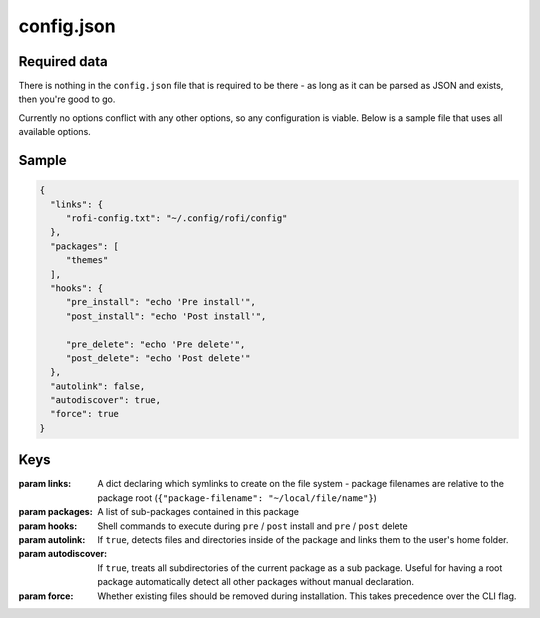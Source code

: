 config.json
===========

Required data
-------------

There is nothing in the ``config.json`` file that is required to be there - as long as it can be parsed as JSON and exists, then you're good to go.

Currently no options conflict with any other options, so any configuration is viable. Below is a sample file that uses all available options.

Sample
------
.. code-block:: json

   {
     "links": {
        "rofi-config.txt": "~/.config/rofi/config"
     },
     "packages": [
        "themes"
     ],
     "hooks": {
        "pre_install": "echo 'Pre install'",
        "post_install": "echo 'Post install'",

        "pre_delete": "echo 'Pre delete'",
        "post_delete": "echo 'Post delete'"
     },
     "autolink": false,
     "autodiscover": true,
     "force": true
   }


Keys
----

:param links: A dict declaring which symlinks to create on the file system - package filenames are relative to the package root (``{"package-filename": "~/local/file/name"}``)
:param packages: A list of sub-packages contained in this package
:param hooks: Shell commands to execute during ``pre`` / ``post`` install and ``pre`` / ``post`` delete
:param autolink: If ``true``, detects files and directories inside of the package and links them to the user's home folder.
:param autodiscover: If ``true``, treats all subdirectories of the current package as a sub package. Useful for having a root package automatically detect all other packages without manual declaration.
:param force: Whether existing files should be removed during installation. This takes precedence over the CLI flag.
